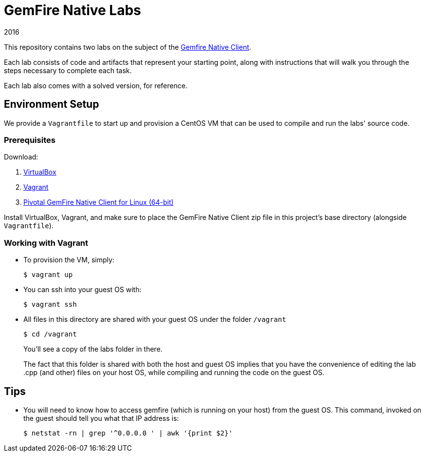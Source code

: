 = GemFire Native Labs
2016

This repository contains two labs on the subject of the http://gemfire-native.docs.pivotal.io/native/about_native_client_users_guide.html[Gemfire Native Client].

Each lab consists of code and artifacts that represent your starting point, along with instructions that will walk you through the steps necessary to complete each task.

Each lab also comes with a solved version, for reference.

== Environment Setup

We provide a `Vagrantfile` to start up and provision a CentOS VM that can be used to compile and run the labs' source code.

=== Prerequisites

Download:

1. https://www.virtualbox.org[VirtualBox]
2. https://www.vagrantup.com/downloads.html[Vagrant]
3. https://network.pivotal.io/products/pivotal-gemfire/[Pivotal GemFire Native Client for Linux (64-bit)]

Install VirtualBox, Vagrant, and make sure to place the GemFire Native Client zip file in this project's base directory (alongside `Vagrantfile`).

=== Working with Vagrant

* To provision the VM, simply:

  $ vagrant up
+
* You can ssh into your guest OS with:

  $ vagrant ssh
+
* All files in this directory are shared with your guest OS under the folder `/vagrant`

  $ cd /vagrant
+
You'll see a copy of the labs folder in there.
+
The fact that this folder is shared with both the host and guest OS implies that you have the convenience of editing the lab .cpp (and other) files on your host OS, while compiling and running the code on the guest OS.

== Tips

* You will need to know how to access gemfire (which is running on your host) from the guest OS.  This command, invoked on the guest should tell you what that IP address is:

  $ netstat -rn | grep '^0.0.0.0 ' | awk '{print $2}'
+
